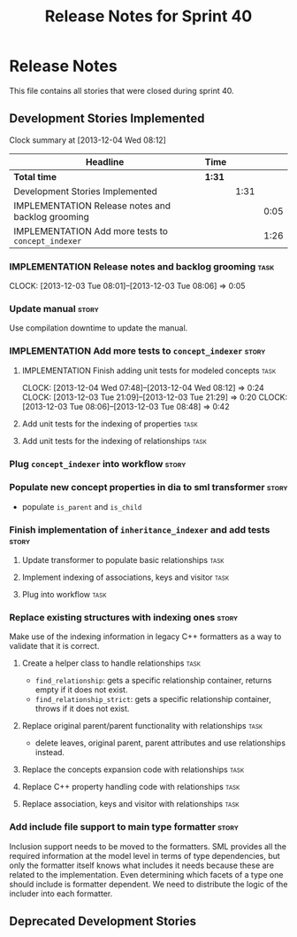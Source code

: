 #+title: Release Notes for Sprint 40
#+options: date:nil toc:nil author:nil num:nil
#+todo: ANALYSIS IMPLEMENTATION TESTING | COMPLETED CANCELLED
#+tags: story(s) epic(e) task(t) note(n) spike(p)

* Release Notes

This file contains all stories that were closed during sprint 40.

** Development Stories Implemented

#+begin: clocktable :maxlevel 3 :scope subtree
Clock summary at [2013-12-04 Wed 08:12]

| Headline                                           | Time   |      |      |
|----------------------------------------------------+--------+------+------|
| *Total time*                                       | *1:31* |      |      |
|----------------------------------------------------+--------+------+------|
| Development Stories Implemented                    |        | 1:31 |      |
| IMPLEMENTATION Release notes and backlog grooming  |        |      | 0:05 |
| IMPLEMENTATION Add more tests to =concept_indexer= |        |      | 1:26 |
#+end:

*** IMPLEMENTATION Release notes and backlog grooming                  :task:
    CLOCK: [2013-12-03 Tue 08:01]--[2013-12-03 Tue 08:06] =>  0:05

*** Update manual                                                     :story:

Use compilation downtime to update the manual.

*** IMPLEMENTATION Add more tests to =concept_indexer=                :story:

**** IMPLEMENTATION Finish adding unit tests for modeled concepts      :task:
     CLOCK: [2013-12-04 Wed 07:48]--[2013-12-04 Wed 08:12] =>  0:24
     CLOCK: [2013-12-03 Tue 21:09]--[2013-12-03 Tue 21:29] =>  0:20
     CLOCK: [2013-12-03 Tue 08:06]--[2013-12-03 Tue 08:48] =>  0:42

**** Add unit tests for the indexing of properties                     :task:
**** Add unit tests for the indexing of relationships                  :task:
*** Plug =concept_indexer= into workflow                              :story:
*** Populate new concept properties in dia to sml transformer         :story:

- populate =is_parent= and =is_child=

*** Finish implementation of =inheritance_indexer= and add tests      :story:
**** Update transformer to populate basic relationships                :task:
**** Implement indexing of associations, keys and visitor              :task:
**** Plug into workflow                                                :task:
*** Replace existing structures with indexing ones                    :story:

Make use of the indexing information in legacy C++ formatters as a way
to validate that it is correct.

**** Create a helper class to handle relationships                     :task:

- =find_relationship=: gets a specific relationship container, returns
  empty if it does not exist.
- =find_relationship_strict=: gets a specific relationship container,
  throws if it does not exist.

**** Replace original parent/parent functionality with relationships   :task:

- delete leaves, original parent, parent attributes and use
  relationships instead.

**** Replace the concepts expansion code with relationships            :task:
**** Replace C++ property handling code with relationships             :task:
**** Replace association, keys and visitor with relationships          :task:

*** Add include file support to main type formatter                   :story:

Inclusion support needs to be moved to the formatters. SML provides
all the required information at the model level in terms of type
dependencies, but only the formatter itself knows what includes it
needs because these are related to the implementation. Even
determining which facets of a type one should include is formatter
dependent. We need to distribute the logic of the includer into each
formatter.

** Deprecated Development Stories
